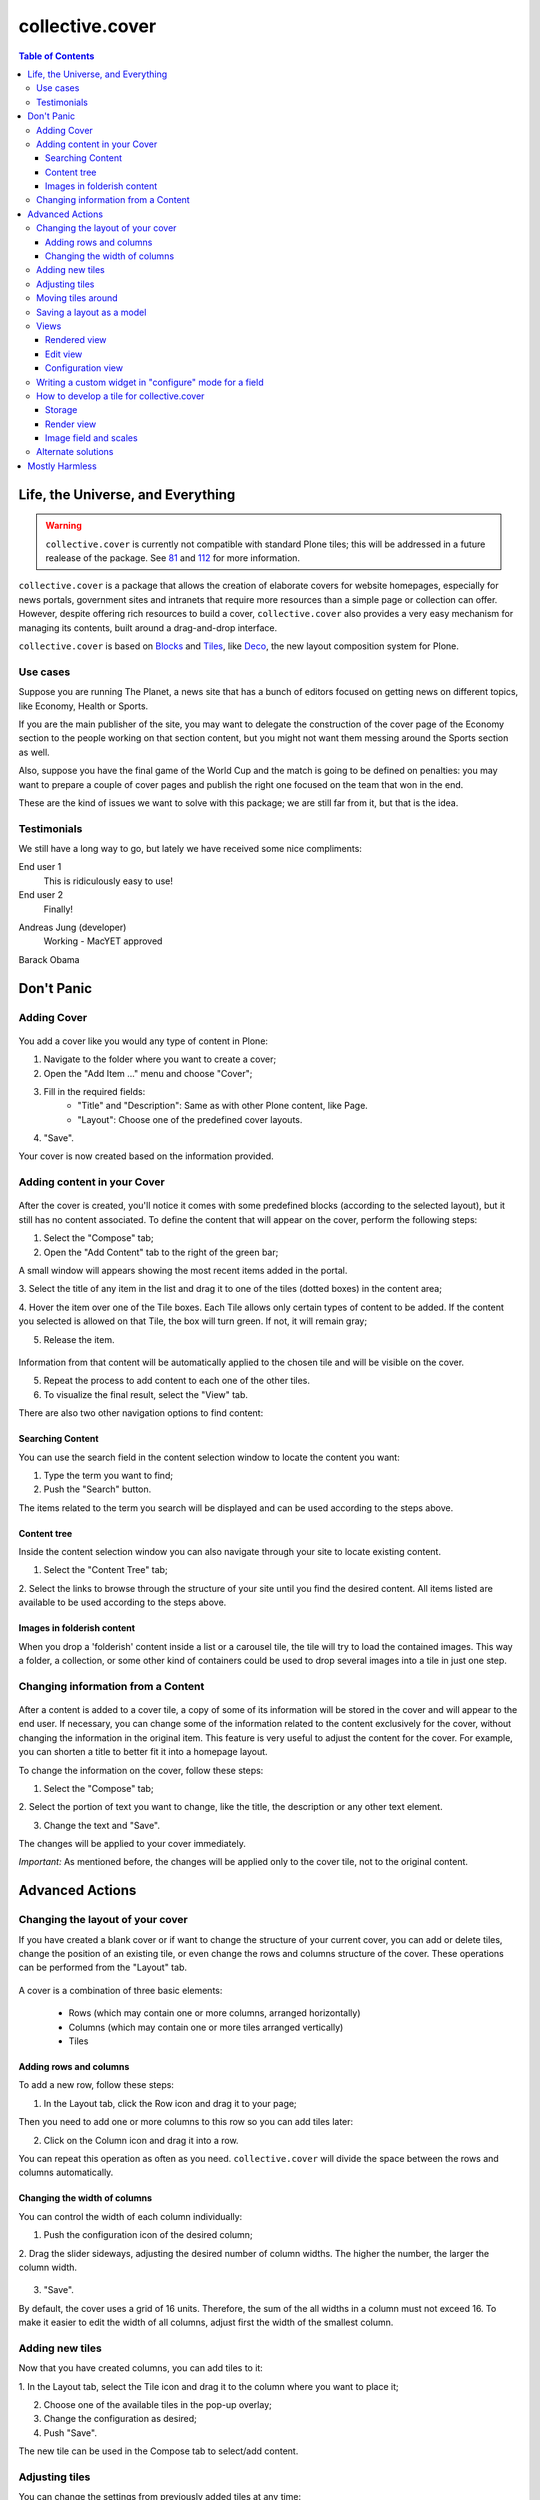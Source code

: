 ****************
collective.cover
****************

.. contents:: Table of Contents

Life, the Universe, and Everything
----------------------------------

.. Warning::
   ``collective.cover`` is currently not compatible with standard Plone tiles;
   this will be addressed in a future realease of the package. See `81`_ and
   `112`_ for more information.

``collective.cover`` is a package that allows the creation of elaborate covers
for website homepages, especially for news portals, government sites and intranets
that require more resources than a simple page or collection can offer. However,
despite offering rich resources to build a cover, ``collective.cover`` also
provides a very easy mechanism for managing its contents, built around a
drag-and-drop interface.

``collective.cover`` is based on `Blocks`_ and `Tiles`_, like `Deco`_, the new
layout composition system for Plone.

.. TODO: explain why we need cover instead of just using Deco itself.

.. TODO: add a comparison between Deco and collective.cover

Use cases
^^^^^^^^^

Suppose you are running The Planet, a news site that has a bunch
of editors focused on getting news on different topics, like Economy, Health or
Sports.

If you are the main publisher of the site, you may want to delegate the
construction of the cover page of the Economy section to the people working
on that section content, but you might not want them messing around the
Sports section as well.

Also, suppose you have the final game of the World Cup and the match is going
to be defined on penalties: you may want to prepare a couple of cover pages
and publish the right one focused on the team that won in the end.

These are the kind of issues we want to solve with this package; we are still
far from it, but that is the idea.

Testimonials
^^^^^^^^^^^^

We still have a long way to go, but lately we have received some nice
compliments:

End user 1
    This is ridiculously easy to use!

End user 2
    Finally!

.. https://twitter.com/MacYET/status/321642485925429248
Andreas Jung (developer)
    Working - MacYET approved

Barack Obama
    .. figure:: https://raw.github.com/collective/collective.cover/master/not_bad.jpg
        :alt: Not bad
        :align: center
        :height: 236px
        :width: 310px

Don't Panic
-----------

Adding Cover
^^^^^^^^^^^^^

.. figure:: https://raw.github.com/collective/collective.cover/master/cover1.png
    :align: center
    :height: 312px
    :width: 367px


You add a cover like you would any type of content in Plone:

1. Navigate to the folder where you want to create a cover;

2. Open the "Add Item ..." menu and choose "Cover";

3. Fill in the required fields:
    - "Title" and "Description": Same as with other Plone content, like Page.
    - "Layout": Choose one of the predefined cover layouts.

4. "Save".

Your cover is now created based on the information provided.

Adding content in your Cover
^^^^^^^^^^^^^^^^^^^^^^^^^^^^^^

.. figure:: https://raw.github.com/collective/collective.cover/master/cover2.png
    :align: center
    :height: 405px
    :width: 706px

After the cover is created, you'll notice it comes with some predefined blocks
(according to the selected layout), but it still has no content associated.
To define the content that will appear on the cover, perform the following
steps:

1. Select the "Compose" tab;

2. Open the "Add Content" tab to the right of the green bar;

A small window will appears showing the most recent items added in the portal.

3. Select the title of any item in the list and drag it to one of
the tiles (dotted boxes) in the content area;

4. Hover the item over one of the Tile boxes. Each Tile allows only certain
types of content to be added. If the content you selected is allowed on that
Tile, the box will turn green. If not, it will remain gray;

5. Release the item.

.. figure:: https://raw.github.com/collective/collective.cover/master/cover3.png
    :align: center
    :height: 405px
    :width: 706px

Information from that content will be automatically applied to the chosen
tile and will be visible on the cover.

5. Repeat the process to add content to each one of the other tiles.

6. To visualize the final result, select the "View" tab.

There are also two other navigation options to find content:


Searching Content
++++++++++++++++++

You can use the search field in the content selection window to locate the
content you want:

1. Type the term you want to find;

2. Push the "Search" button.

The items related to the term you search will be displayed and can be used
according to the steps above.

Content tree
+++++++++++++

Inside the content selection window you can also navigate through your site to
locate existing content.

1. Select the "Content Tree" tab;

2. Select the links to browse through the structure of your site until you find
the desired content. All items listed are available to be used according to the
steps above.

Images in folderish content
+++++++++++++++++++++++++++

When you drop a 'folderish' content inside a list or a carousel tile, the tile
will try to load the contained images. This way a folder, a collection, or some
other kind of containers could be used to drop several images into a tile in just
one step.

Changing information from a Content
^^^^^^^^^^^^^^^^^^^^^^^^^^^^^^^^^^^^^

.. figure:: https://raw.github.com/collective/collective.cover/master/cover6.png
    :align: center
    :height: 494px
    :width: 693px

After a content is added to a cover tile, a copy of some of its information will be stored in the cover
and will appear to the end user. If necessary, you can change some of the information related to the content
exclusively for the cover, without changing the information in the original item. This
feature is very useful to adjust the content for the cover. For example, you can shorten
a title to better fit it into a homepage layout.

To change the information on the cover, follow these steps:

1. Select the "Compose" tab;

2. Select the portion of text you want to change, like the title, the description or
any other text element.

3. Change the text and "Save".

The changes will be applied to your cover immediately.

*Important:* As mentioned before, the changes will be applied only to the cover tile, not to the original
content.


Advanced Actions
-----------------

Changing the layout of your cover
^^^^^^^^^^^^^^^^^^^^^^^^^^^^^^^^^^

If you have created a blank cover or if want to change the structure of your
current cover, you can add or delete tiles, change the position of an existing
tile, or even change the rows and columns structure of the cover. These
operations can be performed from the "Layout" tab.

.. figure:: https://raw.github.com/collective/collective.cover/master/cover4.png
    :align: center
    :height: 427px
    :width: 696px


A cover is a combination of three basic elements:

   - Rows (which may contain one or more columns, arranged horizontally)
   - Columns (which may contain one or more tiles arranged vertically)
   - Tiles


Adding rows and columns
++++++++++++++++++++++++

To add a new row, follow these steps:

1. In the Layout tab, click the Row icon and drag it to your page;

Then you need to add one or more columns to this row so you can add tiles later:

2. Click on the Column icon and drag it into a row.

You can repeat this operation as often as you need. ``collective.cover`` will
divide the space between the rows and columns automatically.

Changing the width of columns
++++++++++++++++++++++++++++++

You can control the width of each column individually:

1. Push the configuration icon of the desired column;

2. Drag the slider sideways, adjusting the desired number of column widths. The
higher the number, the larger the column width.

.. figure:: https://raw.github.com/collective/collective.cover/master/cover5.png
    :align: center
    :height: 386px
    :width: 691px


3. "Save".

By default, the cover uses a grid of 16 units. Therefore, the sum of the all widths 
in a column must not exceed 16. To make it easier to edit the width of all
columns, adjust first the width of the smallest column.

Adding new tiles
^^^^^^^^^^^^^^^^^^

Now that you have created columns, you can add tiles to it:

1. In the Layout tab, select the Tile icon and drag it to the column where
you want to place it;

2. Choose one of the available tiles in the pop-up overlay;

3. Change the configuration as desired;

4. Push "Save".

The new tile can be used in the Compose tab to select/add content.

Adjusting tiles
^^^^^^^^^^^^^^^

You can change the settings from previously added tiles at any time:

1. In the Layout tab, select the Setup icon of the respective tile;

2. Modify the information;

3. "Save".


Moving tiles around
^^^^^^^^^^^^^^^^^^^^^

On a page that has more than one column, you can conveniently move your tiles
around:

1. Select the "Layout" tab;

2. Click on a tile and drag it over another column in any of the rows;

3. When you release, the tile it will be positioned in the new column;

4. Repeat as often as necessary;

5. When finished, push "Save" and the new configuration will be applied.


Saving a layout as a model
^^^^^^^^^^^^^^^^^^^^^^^^^^^^

You can save one of your covers as a template for creating other covers on your
website: 

1. Select the Layout tab;

2. At the top of the page, enter a name for your model;

3. "Save".

Now this layout can be used as a model to create new covers, as explained in the
section "Adding a cover".



Views
^^^^^

Tiles for the collective.cover package provide 3 different views:

Rendered view
+++++++++++++

This is the view that will be rendered for anyone that has View permission.
It will render all fields defined in the schema of the tile, based on their
configuration, as set in the configuration view.

Edit view
++++++++++++

This view is a common edit view, where all fields from the schema definition
of the tile will be rendered in an "edit" mode. Data entered here will persist
in the tile itself.
All fields from the schema will get rendered, irrespective of their setting in
the configuration view.
This view is accessed through the "Compose" view of the cover. You should see
an "edit" button for each tile.
If you don't want your tile to be editable, you should override
the "is_editable" attribute of your tile base class and set it to False

Configuration view
++++++++++++++++++

This view is similar to the edit one, except it is intended for configuring
different aspects of the tile. From here you can specify which fields get
rendered when viewing the tile, or the order in which they show up.
In addition, each field widget can provide specific configuration options.
For instance, an ITextLinesWidget will provide an extra configuration 
option, "HTML tag", which allows to specify the HTML tag to be used when
rendering data saved in this field.
This view is accessed through the "Layout" view of the cover. You should see
a "configuration" button for each tile.
If you don't want your tile to be configurable, you should override
the "is_configurable" attribute of your tile base class and set it to False


Writing a custom widget in "configure" mode for a field
^^^^^^^^^^^^^^^^^^^^^^^^^^^^^^^^^^^^^^^^^^^^^^^^^^^^^^^

The configuration view uses z3c.form to automatically render a form based on
the tile's schema definition. For that, it renders widgets in a "configure" 
mode. You can see how existing ones are defined, checking the configure.zcml
file under tiles/configuration_widgets


How to develop a tile for collective.cover
^^^^^^^^^^^^^^^^^^^^^^^^^^^^^^^^^^^^^^^^^^

Follow instructions in
http://davisagli.com/blog/using-tiles-to-provide-more-flexible-plone-layouts
to understand how to develop tiles, and how they work.

Instead of inheriting from plone.tiles.PersistentTile, inherit from
collective.cover.tile.base.PersistentCoverTile.

Register your tile on the registry using the "plone.app.tiles" record::

    <record name="plone.app.tiles">
      <value purge="false">
        <element>my.package.mytile</element>
      </value>
    </record>

There are a couple of methods defined in this base class that provide
additional functionality expected by the cover object, that you should
override in your class:

**populate_with_object(obj)**
    It takes a Plone content object as parameter, and it will store the content
    information into the tile.
    Make sure to call this method to check for permissions before adding
    content to the tile. Check the code of existing tiles for examples of use.

**delete()**
    It removes the persistent data created for the tile.

**accepted_ct()**
    It returns a list of valid content types that this tile will accept, or None in case
    it doesn't accept any.

**get_tile_configuration()**
    It returns the stored configuration options for this tile.

Storage
+++++++

Data and configuration for tiles are stored in an annotation of the context
where the tile is being shown.
You can see how this works by looking into data.py and configuration.py under 
the tiles directory.

Render view
+++++++++++

In order to visualize the tile's content, you need to write a view that will
render it. For that, you need to get some things into consideration.

1. The view will always be rendered, so you need to add conditions to show
   specific content based on what information the tile has, if any.

2. You need to render content based on the configuration of the tile fields.
   For that, there's a helper method provided with every tile called
   "get_configured_fields". This will iterate over all fields, and will
   get the configuration and data for each, in the order that
   they should be rendered. If the field has no data stored, then it will
   not be included among the returned values.
   You can override this, in case you need a different behavior, check
   collection.py under the tiles directory and collection.pt under the
   tiles/templates directory for an example. 

For additional hints on how to create a template for your tile and make it
work, check all tiles provided by this package, under the tiles directory.

Image field and scales
++++++++++++++++++++++

To add an image field to your tile::

    image = NamedImage(
        title=_(u'Image'),
        required=False,
        )

Then, you have several ways of using image scales in your tile templates.

1. You can pass width and height to the ``scale`` method explicitly::

     <img tal:define="scales view/@@images;
                      thumbnail python: scales.scale('image', width=64, height=64);"
          tal:condition="thumbnail"
          tal:attributes="src thumbnail/url;
                          width thumbnail/width;
                          height thumbnail/height" />

2. Or you can use Plone predefined scales::

     <img tal:define="scales view/@@images;
                      thumbnail python: scales.scale('image', scale='mini');"
          tal:condition="thumbnail"
          tal:attributes="src thumbnail/url;
                          width thumbnail/width;
                          height thumbnail/height" />

Recommendation:: Use the scale saved from the configuration. Check lines 26 through
34 from the collection.pt file under tiles/templates directory to get the idea.


Alternate solutions
^^^^^^^^^^^^^^^^^^^

Over the years there have been some packages designed to solve the problem of creating
section covers in Plone. We have used, and are taking ideas from, the
following:

`CompositePack`_
    Very old; the legacy code is so complex that is not maintainable anymore.
    It has (arguably) the best user interface of all. Layouts can not be
    created TTW. Viewlets are just page templates associated with content
    types; you can drag&drop viewlets around the layout. Publishers love it.

`CMFContentPanels`_
    Code is very old, but still maintained (at least works in Plone 4). Allows
    to create complex layouts TTW and use any layout as a template. Easy to
    extend and edit (but is terrible to find a content to use). Needs a lot of
    memory to work and aggressive cache settings.

`Collage`_
    Allows the creation of layouts TTW but it has (arguably) the worst user
    interface of all. It is easily extended and there are several add-ons
    available that provide new functionality for it.

Home Page Editor of the Brazilian Chamber of Deputies Site
    Strongly based on `Collage`_, this package was presented at the `World
    Plone Day 2012 Brasilia`_. It allows editing of home pages and the
    definition of permissions on blocks of content. Available only for Plone 3
    and not openly published… yet.

`collective.panels`_
    A new package that lets site editors add portlets to a set of new
    locations: above and below page contents, portal top and footer. The
    package comes with a number of flexible layouts that are used to position
    the portlets, and locations can be fixed to the nearest site object, to
    facilitate inheritance. In ``collective.cover`` (this package), we don't
    want to use portlets at all.



Mostly Harmless
---------------

.. image:: https://secure.travis-ci.org/collective/collective.cover.png
    :target: http://travis-ci.org/collective/collective.cover

Got an idea? Found a bug? Let us know by `opening a support ticket`_.

.. _`see and comment on our mockups online`: https://simples.mybalsamiq.com/projects/capas/grid
.. _`CompositePack`: http://plone.org/products/compositepack
.. _`CMFContentPanels`: http://plone.org/products/cmfcontentpanels
.. _`Collage`: http://plone.org/products/collage
.. _`World Plone Day 2012 Brasilia`: http://colab.interlegis.leg.br/wiki/WorldPloneDay
.. _`collective.panels`: https://github.com/collective/collective.panels
.. _`opening a support ticket`: https://github.com/collective/collective.cover/issues
.. _`81`: https://github.com/collective/collective.cover/issues/81
.. _`112`: https://github.com/collective/collective.cover/issues/112
.. _`Blocks`: https://github.com/plone/plone.app.blocks
.. _`Deco`: https://github.com/plone/plone.app.deco
.. _`Tiles`: https://github.com/plone/plone.app.tiles
